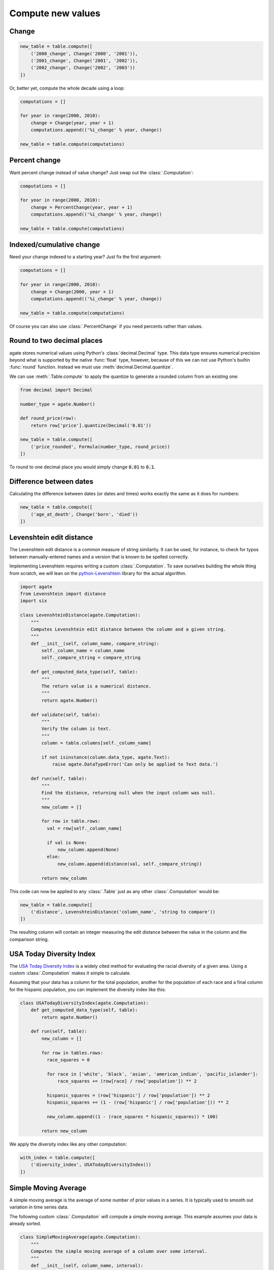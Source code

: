==================
Compute new values
==================

Change
======

.. code-block:: python

    new_table = table.compute([
        ('2000_change', Change('2000', '2001')),
        ('2001_change', Change('2001', '2002')),
        ('2002_change', Change('2002', '2003'))
    ])

Or, better yet, compute the whole decade using a loop:

.. code-block:: Python

    computations = []

    for year in range(2000, 2010):
        change = Change(year, year + 1)
        computations.append(('%i_change' % year, change))

    new_table = table.compute(computations)

Percent change
==============

Want percent change instead of value change? Just swap out the :class:`.Computation`:

.. code-block:: Python

    computations = []

    for year in range(2000, 2010):
        change = PercentChange(year, year + 1)
        computations.append(('%i_change' % year, change))

    new_table = table.compute(computations)

Indexed/cumulative change
=========================

Need your change indexed to a starting year? Just fix the first argument:

.. code-block:: Python

    computations = []

    for year in range(2000, 2010):
        change = Change(2000, year + 1)
        computations.append(('%i_change' % year, change))

    new_table = table.compute(computations)

Of course you can also use :class:`.PercentChange` if you need percents rather than values.

Round to two decimal places
===========================

agate stores numerical values using Python's :class:`decimal.Decimal` type. This data type ensures numerical precision beyond what is supported by the native :func:`float` type, however, because of this we can not use Python's builtin :func:`round` function. Instead we must use :meth:`decimal.Decimal.quantize`.

We can use :meth:`.Table.compute` to apply the quantize to generate a rounded column from an existing one:

.. code-block:: python

    from decimal import Decimal

    number_type = agate.Number()

    def round_price(row):
        return row['price'].quantize(Decimal('0.01'))

    new_table = table.compute([
        ('price_rounded', Formula(number_type, round_price))
    ])

To round to one decimal place you would simply change :code:`0.01` to :code:`0.1`.

.. _difference_between_dates:

Difference between dates
========================

Calculating the difference between dates (or dates and times) works exactly the same as it does for numbers:

.. code-block:: python

    new_table = table.compute([
        ('age_at_death', Change('born', 'died'))
    ])

Levenshtein edit distance
=========================

The Levenshtein edit distance is a common measure of string similarity. It can be used, for instance, to check for typos between manually-entered names and a version that is known to be spelled correctly.

Implementing Levenshtein requires writing a custom :class:`.Computation`. To save ourselves building the whole thing from scratch, we will lean on the `python-Levenshtein <https://pypi.python.org/pypi/python-Levenshtein/>`_ library for the actual algorithm.

.. code-block:: python

    import agate
    from Levenshtein import distance
    import six

    class LevenshteinDistance(agate.Computation):
        """
        Computes Levenshtein edit distance between the column and a given string.
        """
        def __init__(self, column_name, compare_string):
            self._column_name = column_name
            self._compare_string = compare_string

        def get_computed_data_type(self, table):
            """
            The return value is a numerical distance.
            """
            return agate.Number()

        def validate(self, table):
            """
            Verify the column is text.
            """
            column = table.columns[self._column_name]

            if not isinstance(column.data_type, agate.Text):
                raise agate.DataTypeError('Can only be applied to Text data.')

        def run(self, table):
            """
            Find the distance, returning null when the input column was null.
            """
            new_column = []

            for row in table.rows:
              val = row[self._column_name]

              if val is None:
                  new_column.append(None)
              else:
                  new_column.append(distance(val, self._compare_string))

            return new_column

This code can now be applied to any :class:`.Table` just as any other :class:`.Computation` would be:

.. code-block:: python

    new_table = table.compute([
        ('distance', LevenshteinDistance('column_name', 'string to compare'))
    ])

The resulting column will contain an integer measuring the edit distance between the value in the column and the comparison string.

USA Today Diversity Index
=========================

The `USA Today Diversity Index <http://www.usatoday.com/story/news/nation/2014/10/21/diversity-index-data-how-we-did-report/17432103/>`_ is a widely cited method for evaluating the racial diversity of a given area. Using a custom :class:`.Computation` makes it simple to calculate.

Assuming that your data has a column for the total population, another for the population of each race and a final column for the hispanic population, you can implement the diversity index like this:

.. code-block:: python

    class USATodayDiversityIndex(agate.Computation):
        def get_computed_data_type(self, table):
            return agate.Number()

        def run(self, table):
            new_column = []

            for row in tables.rows:
              race_squares = 0

              for race in ['white', 'black', 'asian', 'american_indian', 'pacific_islander']:
                  race_squares += (row[race] / row['population']) ** 2

              hispanic_squares = (row['hispanic'] / row['population']) ** 2
              hispanic_squares += (1 - (row['hispanic'] / row['population'])) ** 2

              new_column.append((1 - (race_squares * hispanic_squares)) * 100)

            return new_column

We apply the diversity index like any other computation:

.. code-block:: Python

    with_index = table.compute([
        ('diversity_index', USATodayDiversityIndex())
    ])

Simple Moving Average
=====================

A simple moving average is the average of some number of prior values in a series. It is typically used to smooth out variation in time series data.

The following custom :class:`.Computation` will compute a simple moving average. This example assumes your data is already sorted.

.. code-block:: python

    class SimpleMovingAverage(agate.Computation):
        """
        Computes the simple moving average of a column over some interval.
        """
        def __init__(self, column_name, interval):
            self._column_name = column_name
            self._interval = interval

        def get_computed_data_type(self, table):
            """
            The return value is a numerical average.
            """
            return agate.Number()

        def validate(self, table):
            """
            Verify the column is numerical.
            """
            column = table.columns[self._column_name]

            if not isinstance(column.data_type, agate.Number):
                raise agate.DataTypeError('Can only be applied to Number data.')

        def run(self, table):
            new_column = []

            for i, row in enumerate(table.rows):
                if i < self._interval:
                    new_column.append(None)
                else:
                    values = tuple(r[self._column_name] for r in table.rows[i - self._interval:i])

                    if None in values:
                        new_column.append(None)
                    else:
                        new_column.append(sum(values) / self._interval)

            return new_column

You would use the simple moving average like so:

.. code-block:: Python

    with_average = table.compute([
        ('six_month_moving_average', SimpleMovingAverage('price', 6))
    ])
